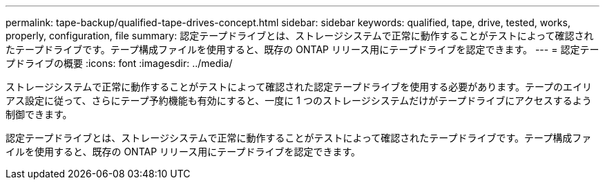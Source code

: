 ---
permalink: tape-backup/qualified-tape-drives-concept.html 
sidebar: sidebar 
keywords: qualified, tape, drive, tested, works, properly, configuration, file 
summary: 認定テープドライブとは、ストレージシステムで正常に動作することがテストによって確認されたテープドライブです。テープ構成ファイルを使用すると、既存の ONTAP リリース用にテープドライブを認定できます。 
---
= 認定テープドライブの概要
:icons: font
:imagesdir: ../media/


[role="lead"]
ストレージシステムで正常に動作することがテストによって確認された認定テープドライブを使用する必要があります。テープのエイリアス設定に従って、さらにテープ予約機能も有効にすると、一度に 1 つのストレージシステムだけがテープドライブにアクセスするよう制御できます。

認定テープドライブとは、ストレージシステムで正常に動作することがテストによって確認されたテープドライブです。テープ構成ファイルを使用すると、既存の ONTAP リリース用にテープドライブを認定できます。
